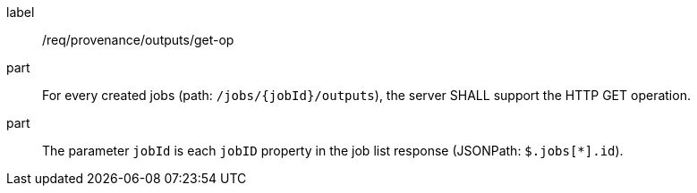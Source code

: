 [[req_job-provenance_outputs_get-op]]
[requirement]
====
[%metadata]
label:: /req/provenance/outputs/get-op
part:: For every created jobs (path: `/jobs/{jobId}/outputs`), the server SHALL support the HTTP GET operation.
part:: The parameter `jobId` is each `jobID` property in the job list response (JSONPath: `$.jobs[*].id`).
====
